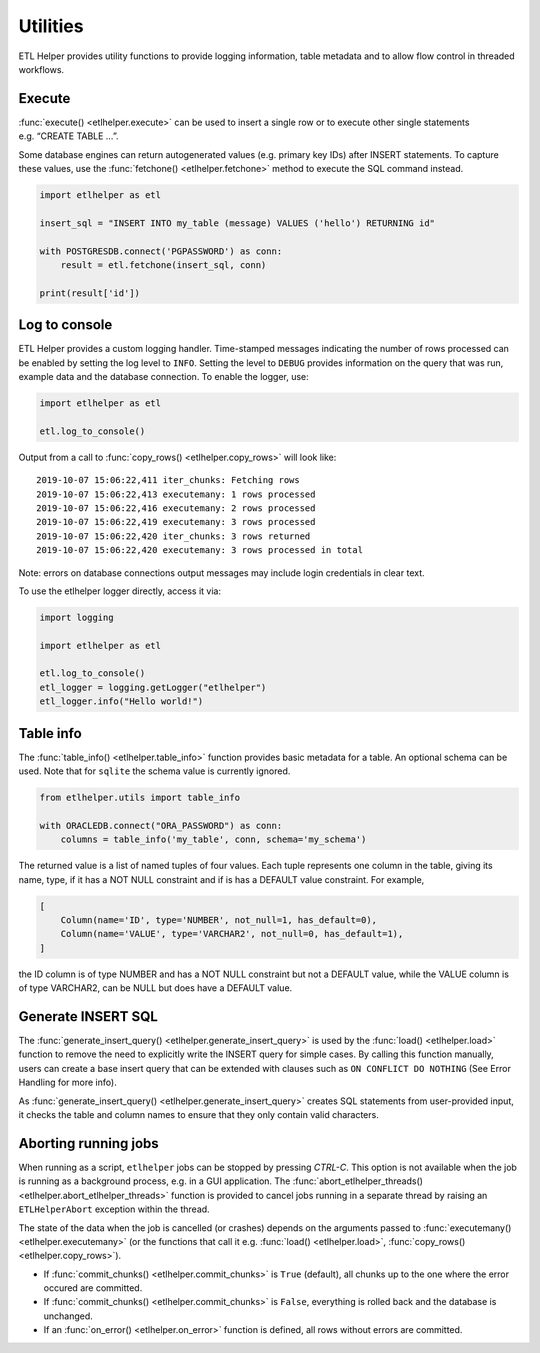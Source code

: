 .. _utilities:

Utilities
=========

ETL Helper provides utility functions to provide logging information, table metadata
and to allow flow control in threaded workflows.

Execute
^^^^^^^

:func:`execute() <etlhelper.execute>` can be used to insert a single row or to execute other
single statements e.g. “CREATE TABLE …”.

Some database engines can return autogenerated values (e.g. primary key
IDs) after INSERT statements. To capture these values, use the
:func:`fetchone() <etlhelper.fetchone>` method to execute the SQL command instead.

.. code:: python

   import etlhelper as etl

   insert_sql = "INSERT INTO my_table (message) VALUES ('hello') RETURNING id"

   with POSTGRESDB.connect('PGPASSWORD') as conn:
       result = etl.fetchone(insert_sql, conn)

   print(result['id'])


Log to console
^^^^^^^^^^^^^^

ETL Helper provides a custom logging handler. Time-stamped messages
indicating the number of rows processed can be enabled by setting the
log level to ``INFO``. Setting the level to ``DEBUG`` provides
information on the query that was run, example data and the database
connection. To enable the logger, use:

.. code:: python

   import etlhelper as etl

   etl.log_to_console()

Output from a call to :func:`copy_rows() <etlhelper.copy_rows>` will look like:

::

   2019-10-07 15:06:22,411 iter_chunks: Fetching rows
   2019-10-07 15:06:22,413 executemany: 1 rows processed
   2019-10-07 15:06:22,416 executemany: 2 rows processed
   2019-10-07 15:06:22,419 executemany: 3 rows processed
   2019-10-07 15:06:22,420 iter_chunks: 3 rows returned
   2019-10-07 15:06:22,420 executemany: 3 rows processed in total

Note: errors on database connections output messages may include login
credentials in clear text.

To use the etlhelper logger directly, access it via:

.. code:: python

   import logging

   import etlhelper as etl

   etl.log_to_console()
   etl_logger = logging.getLogger("etlhelper")
   etl_logger.info("Hello world!")


Table info
^^^^^^^^^^

The :func:`table_info() <etlhelper.table_info>` function provides basic metadata for a table. An
optional schema can be used. Note that for ``sqlite`` the schema value
is currently ignored.

.. code:: python

   from etlhelper.utils import table_info

   with ORACLEDB.connect("ORA_PASSWORD") as conn:
       columns = table_info('my_table', conn, schema='my_schema')

The returned value is a list of named tuples of four values. Each tuple
represents one column in the table, giving its name, type, if it has a
NOT NULL constraint and if is has a DEFAULT value constraint. For
example,

.. code:: python

   [
       Column(name='ID', type='NUMBER', not_null=1, has_default=0),
       Column(name='VALUE', type='VARCHAR2', not_null=0, has_default=1),
   ]

the ID column is of type NUMBER and has a NOT NULL constraint but not a
DEFAULT value, while the VALUE column is of type VARCHAR2, can be NULL
but does have a DEFAULT value.


Generate INSERT SQL
^^^^^^^^^^^^^^^^^^^

The :func:`generate_insert_query() <etlhelper.generate_insert_query>` is used by the :func:`load() <etlhelper.load>` function to remove
the need to explicitly write the INSERT query for simple cases.
By calling this function manually, users can create a base insert query
that can be extended with clauses such as ``ON CONFLICT DO NOTHING`` (See
Error Handling for more info).

As :func:`generate_insert_query() <etlhelper.generate_insert_query>` creates SQL statements from user-provided
input, it checks the table and column names to ensure that they only
contain valid characters.


Aborting running jobs
^^^^^^^^^^^^^^^^^^^^^

When running as a script, ``etlhelper`` jobs can be stopped by pressing
*CTRL-C*. This option is not available when the job is running as a
background process, e.g. in a GUI application. The
:func:`abort_etlhelper_threads() <etlhelper.abort_etlhelper_threads>` function is provided to cancel jobs
running in a separate thread by raising an ``ETLHelperAbort`` exception
within the thread.

The state of the data when the job is cancelled (or crashes) depends on
the arguments passed to :func:`executemany() <etlhelper.executemany>` (or the functions that call it
e.g. :func:`load() <etlhelper.load>`, :func:`copy_rows() <etlhelper.copy_rows>`).

-  If :func:`commit_chunks() <etlhelper.commit_chunks>` is ``True`` (default), all chunks up to the one
   where the error occured are committed.
-  If :func:`commit_chunks() <etlhelper.commit_chunks>` is ``False``, everything is rolled back and the
   database is unchanged.
-  If an :func:`on_error() <etlhelper.on_error>` function is defined, all rows without errors are
   committed.